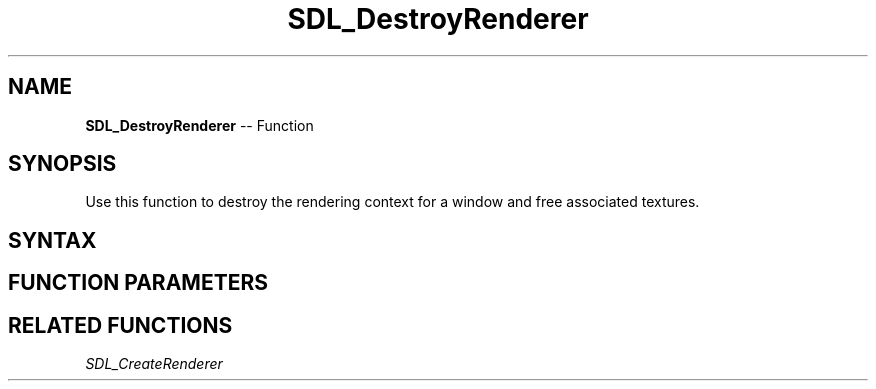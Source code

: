 .TH SDL_DestroyRenderer 3 "2018.10.07" "https://github.com/haxpor/sdl2-manpage" "SDL2"
.SH NAME
\fBSDL_DestroyRenderer\fR -- Function

.SH SYNOPSIS
Use this function to destroy the rendering context for a window and free associated textures.

.SH SYNTAX
.TS
tab(:) allbox;
a.
T{
.nf
void SDL_DestroyRenderer(SDL_Renderer* renderer)
.fi
T}
.TE

.SH FUNCTION PARAMETERS
.TS
tab(:) allbox;
ab l.
renderer:the rendering context
.TE

.SH RELATED FUNCTIONS
\fISDL_CreateRenderer
